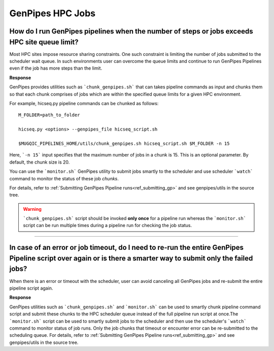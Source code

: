 .. _docs_faq_hpc:

.. spelling::

     genpipes

GenPipes HPC Jobs
-------------------

How do I run GenPipes pipelines when the number of steps or jobs exceeds HPC site queue limit?
++++++++++++++++++++++++++++++++++++++++++++++++++++++++++++++++++++++++++++++++++++++++++++++

Most HPC sites impose resource sharing constraints. One such constraint is limiting the number of jobs submitted to the scheduler wait queue. In such environments user can overcome the queue limits and continue to run GenPipes Pipelines even if the job has more steps than the limit.

**Response**

GenPipes provides utilities such as ```chunk_genpipes.sh``` that can takes pipeline commands as input and chunks them so that each chunk comprises of jobs which are within the specified queue limits for a given HPC environment.

For example, hicseq.py pipeline commands can be chunked as follows:

::

  M_FOLDER=path_to_folder

  hicseq.py <options> --genpipes_file hicseq_script.sh

  $MUGQIC_PIPELINES_HOME/utils/chunk_genpipes.sh hicseq_script.sh $M_FOLDER -n 15

Here, ```-n 15``` input specifies that the maximum number of jobs in a chunk is 15.  This is an optional parameter.  By default, the chunk size is 20.

You can use the ```monitor.sh``` GenPipes utility to submit jobs smartly to the scheduler and use scheduler ```watch``` command to monitor the status of these job `chunks`.

For details, refer to :ref:`Submitting GenPipes Pipeline runs<ref_submitting_gp>` and see genpipes/utils in the source tree.

.. warning::

     ```chunk_genpipes.sh``` script should be invoked **only once** for a pipeline run whereas the ```monitor.sh``` script can be run multiple times during a pipeline run for checking the job status.

----

In case of an error or job timeout, do I need to re-run the entire GenPipes Pipeline script over again or is there a smarter way to submit only the failed jobs?
++++++++++++++++++++++++++++++++++++++++++++++++++++++++++++++++++++++++++++++++++++++++++++++++++++++++++++++++++++++++++++++++++++++++++++++++++++++++++++++++

When there is an error or timeout with the scheduler, user can avoid canceling all GenPipes jobs and re-submit the entire pipeline script again.

**Response**

GenPipes utilities such as ```chunk_genpipes.sh``` and ```monitor.sh``` can be used to smartly chunk pipeline command script and submit these chunks to the HPC scheduler queue instead of the full pipeline run script at once.The ```monitor.sh``` script can be used to smartly submit jobs to the scheduler and then use the scheduler's ```watch``` command to monitor status of job runs. Only the job chunks that timeout or encounter error can be re-submitted to the scheduling queue. 
For details, refer to :ref:`Submitting GenPipes Pipeline runs<ref_submitting_gp>` and see genpipes/utils in the source tree.
